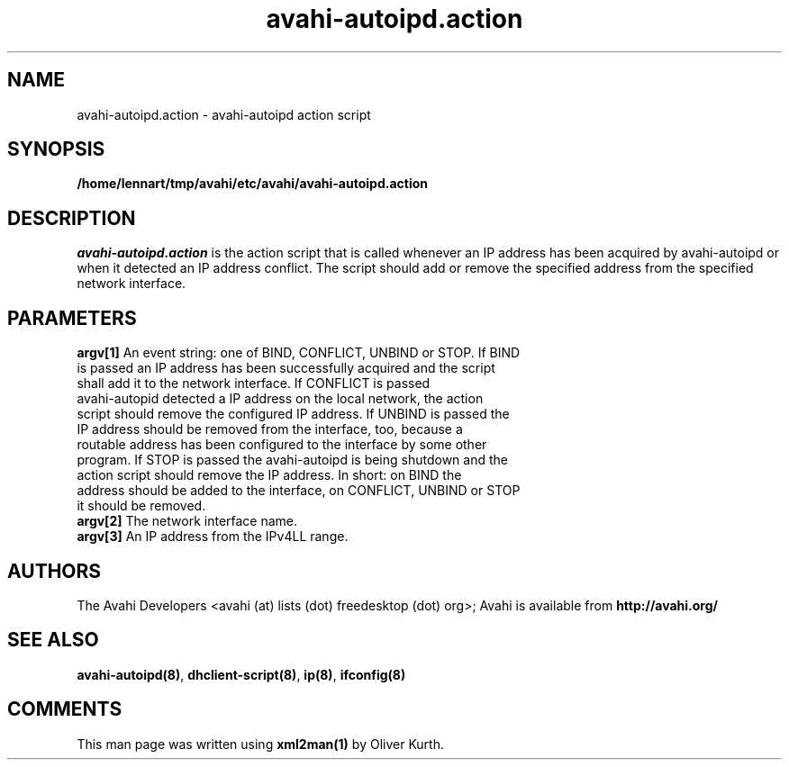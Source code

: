 .TH avahi-autoipd.action 8 User Manuals
.SH NAME
avahi-autoipd.action \- avahi-autoipd action script
.SH SYNOPSIS
\fB/home/lennart/tmp/avahi/etc/avahi/avahi-autoipd.action
\f1
.SH DESCRIPTION
\fIavahi-autoipd.action\f1 is the action script that is called whenever an IP address has been acquired by avahi-autoipd or when it detected an IP address conflict. The script should add or remove the specified address from the specified network interface.
.SH PARAMETERS
.TP
\fBargv[1]\f1 An event string: one of BIND, CONFLICT, UNBIND or STOP. If BIND is passed an IP address has been successfully acquired and the script shall add it to the network interface. If CONFLICT is passed avahi-autopid detected a IP address on the local network, the action script should remove the configured IP address. If UNBIND is passed the IP address should be removed from the interface, too, because a routable address has been configured to the interface by some other program. If STOP is passed the avahi-autoipd is being shutdown and the action script should remove the IP address. In short: on BIND the address should be added to the interface, on CONFLICT, UNBIND or STOP it should be removed. 
.TP
\fBargv[2]\f1 The network interface name.
.TP
\fBargv[3]\f1 An IP address from the IPv4LL range.
.SH AUTHORS
The Avahi Developers <avahi (at) lists (dot) freedesktop (dot) org>; Avahi is available from \fBhttp://avahi.org/\f1
.SH SEE ALSO
\fBavahi-autoipd(8)\f1, \fBdhclient-script(8)\f1, \fBip(8)\f1, \fBifconfig(8)\f1
.SH COMMENTS
This man page was written using \fBxml2man(1)\f1 by Oliver Kurth.
